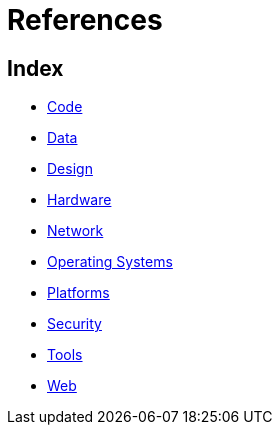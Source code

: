 = References

== Index

- link:code/index.adoc[Code]
- link:data/index.adoc[Data]
- link:design/index.adoc[Design]
- link:hardware/index.adoc[Hardware]
- link:network/index.adoc[Network]
- link:os/index.adoc[Operating Systems]
- link:platforms/index.adoc[Platforms]
- link:security/index.adoc[Security]
- link:tools/index.adoc[Tools]
- link:web/index.adoc[Web]
